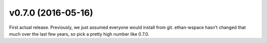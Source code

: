 v0.7.0 (2016-05-16)
===================

First actual release. Previously, we just assumed everyone would
install from git. ethan-wspace hasn't changed that much over the
last few years, so pick a pretty high number like 0.7.0.

